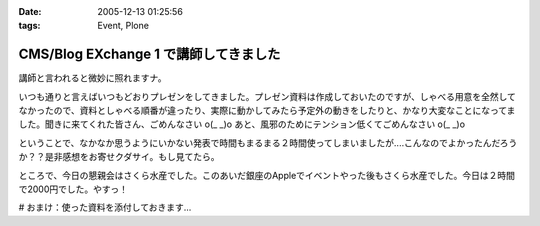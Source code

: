 :date: 2005-12-13 01:25:56
:tags: Event, Plone

=================================================
CMS/Blog EXchange 1 で講師してきました
=================================================

講師と言われると微妙に照れますナ。

いつも通りと言えばいつもどおりプレゼンをしてきました。プレゼン資料は作成しておいたのですが、しゃべる用意を全然してなかったので、資料としゃべる順番が違ったり、実際に動かしてみたら予定外の動きをしたりと、かなり大変なことになってました。聞きに来てくれた皆さん、ごめんなさい o(_ _)o あと、風邪のためにテンション低くてごめんなさい o(_ _)o

ということで、なかなか思うようにいかない発表で時間もまるまる２時間使ってしまいましたが‥‥こんなのでよかったんだろうか？？是非感想をお寄せクダサイ。もし見てたら。

ところで、今日の懇親会はさくら水産でした。このあいだ銀座のAppleでイベントやった後もさくら水産でした。今日は２時間で2000円でした。やすっ！

# おまけ：使った資料を添付しておきます...

.. :extend type: text/x-rst
.. :extend:



.. :comments:
.. :comment id: 2005-12-14.5218225145
.. :title: Re:CMS/Blog EXchange 1 で講師してきました
.. :author: ryousei
.. :date: 2005-12-14 15:08:42
.. :email: 
.. :url: 
.. :body:
.. 飲みの席でも言いましたが、スラスラ段取りのよいプレゼンについていけないことの多い私にとっては、最高のプレゼンでした。予定外の動きとかも、自分がそうなったときの参考になるし、万事オーケーでした。翌日のと合わせて、大阪から出向いた甲斐がありました。ありがとうございました。
.. 
.. :comments:
.. :comment id: 2005-12-14.1529991492
.. :title: Re:CMS/Blog EXchange 1 で講師してきました
.. :author: 清水川
.. :date: 2005-12-14 17:49:13
.. :email: 
.. :url: 
.. :body:
.. プレゼンしながら試行錯誤したせいで、「試行錯誤してるときにどこまで戻ったのか言って欲しかった」というコメントも‥‥笑
.. 次から気をつけマス。
.. 
.. :comments:
.. :comment id: 2005-12-16.9247955450
.. :title: Re:CMS/Blog EXchange 1 で講師してきました
.. :author: ryousei
.. :date: 2005-12-16 10:52:06
.. :email: 
.. :url: 
.. :body:
.. >試行錯誤してるときにどこまで戻ったのか言って欲しかった
.. 
.. なるほど、これでパーフェクトなプレゼンになりますね。
.. 
.. ひとくちに「プレゼン」と言っても、今回のような技術的なプレゼンと、翌日のatsさんの概要的なプレゼンとではだいぶ違うと思いました。前者は試行錯誤もコミで価値があり、試行錯誤を見せることも想定内、すなわちそこからの復帰もスマートにやってのければ完璧と。後者は逆に試行錯誤に陥らないようによく段取りされている方がいいと。
.. 
.. 堀田さんの発表が聴けなかったのは残念でしたが（つぎ行ける保証ないし^^;）、結果として２時間フルで個人的にはよかったです。できればテストのところも聴きたかったです～。
.. 
.. :trackbacks:
.. :trackback id: 2005-12-14.6352067286
.. :title: CMS/Blog Exchange 1
.. :blog name: Weboo!Log
.. :url: http://yamashita.dyndns.org/blog/376
.. :date: 2005-12-14 22:23:55
.. :body:
.. 
.. もう一昨日(12日)ですけど、参加してきました。またしても、携帯電話を置き忘れたまま家を出てしまいました。私は地図を印刷しない派で、いつもEZナビのお世話になっているので、こういう時は携帯がないと困ります。今回は、1ヶ月くらい前にも行ったことのある場所だったので助かりましたけど…
.. 内容は、清水川さんによる「COREBlog2と連携する最小プロダクトの作成」というものでした。ソースコードを追いながら基本的なプロダクトの作り方を紹介してくれて、私は細かい所は全然分かってませんが、なんとなくPlon...
.. 
.. :trackbacks:
.. :trackback id: 2005-12-15.1158339450
.. :title: CMS/Blog EXchange 1 に参加してきました
.. :blog name: takanori-log
.. :url: http://takanory.net/takalog/429
.. :date: 2005-12-15 12:08:36
.. :body:
.. 清水川さん が講師をした、CMS/Blog EXchange 1
.. に参加してきました。 柴田さん
.. も書いてらっしゃいますが、清水川さん、準備してくださったみなさんありがとうございます。
.. で、私自身はちょっと遅れて参加。
.. まずビルがこれでいいのかどうかに迷い、ビルに入ってから何回に行けばいいのか迷い、エレベーターを降りてからも会議室が見つからずに迷い。大変でした。(汗)
.. なんとか無事に着いたので清水川さんの発表を聞く。結局2時間以上使ってしまって、予定にあった堀田さんの発表は流れてしまいました。
.. ...
.. 
